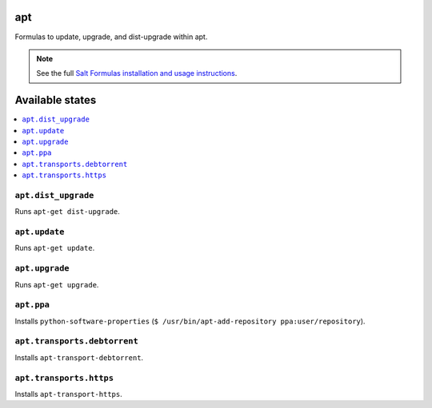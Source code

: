 apt
===

Formulas to update, upgrade, and dist-upgrade within apt.

.. note::

    See the full `Salt Formulas installation and usage instructions
    <http://docs.saltstack.com/en/latest/topics/development/conventions/formulas.html>`_.

Available states
================

.. contents::
    :local:

``apt.dist_upgrade``
--------------------

Runs ``apt-get dist-upgrade``.

``apt.update``
--------------

Runs ``apt-get update``.

``apt.upgrade``
---------------

Runs ``apt-get upgrade``.


``apt.ppa``
-------------
Installs ``python-software-properties``
(``$ /usr/bin/apt-add-repository ppa:user/repository``).


``apt.transports.debtorrent``
-------------------------------
Installs ``apt-transport-debtorrent``.

``apt.transports.https``
--------------------------
Installs ``apt-transport-https``.


